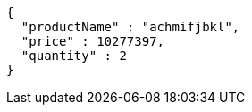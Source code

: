 [source,json,options="nowrap"]
----
{
  "productName" : "achmifjbkl",
  "price" : 10277397,
  "quantity" : 2
}
----